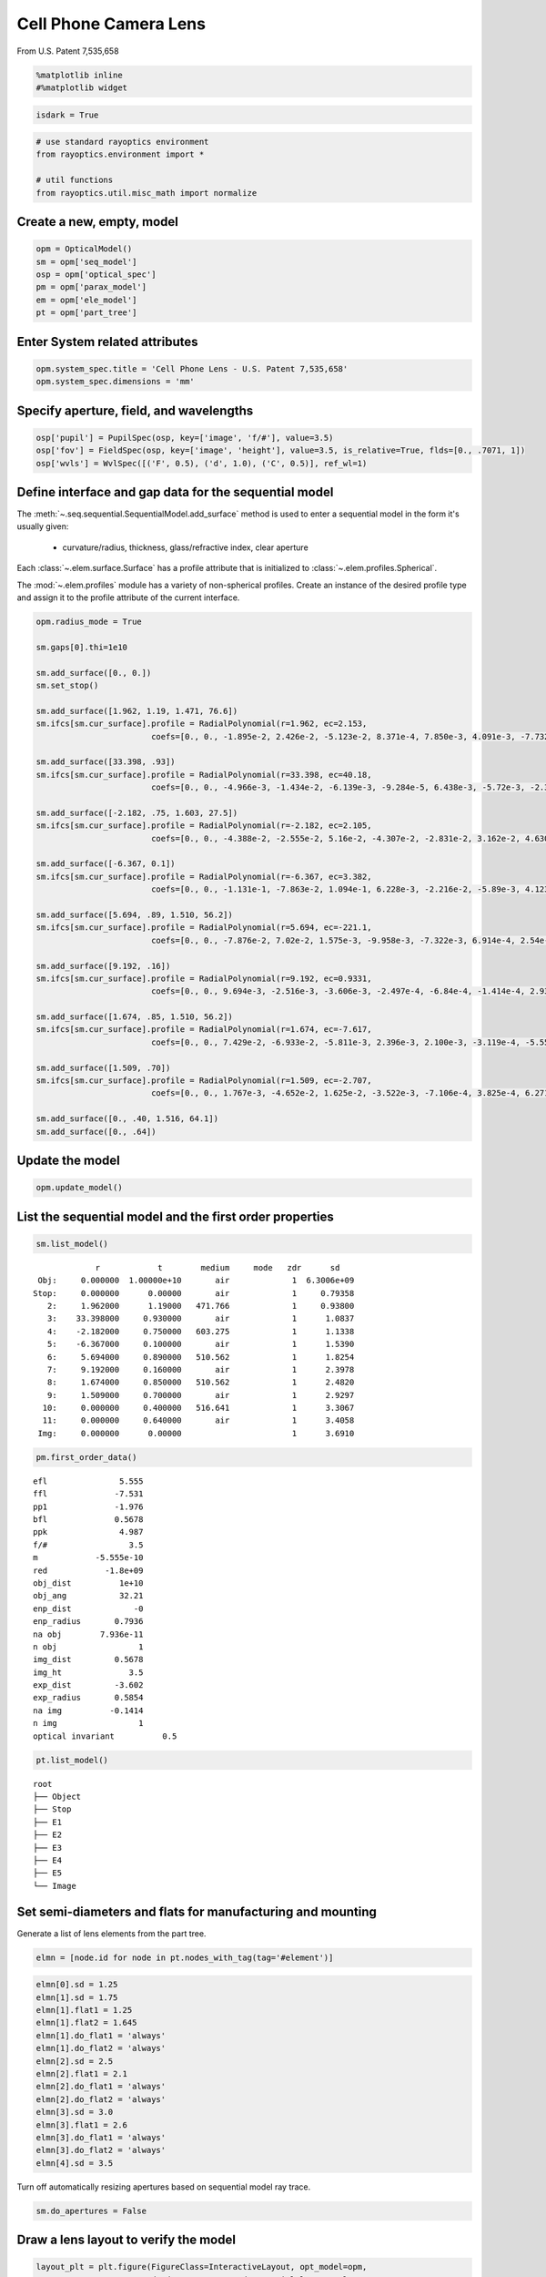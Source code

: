 ======================
Cell Phone Camera Lens
======================

From U.S. Patent 7,535,658

.. code:: ipython3

    %matplotlib inline
    #%matplotlib widget

.. code:: ipython3

    isdark = True

.. code:: ipython3

    # use standard rayoptics environment
    from rayoptics.environment import *
    
    # util functions
    from rayoptics.util.misc_math import normalize

Create a new, empty, model
--------------------------

.. code:: ipython3

    opm = OpticalModel()
    sm = opm['seq_model']
    osp = opm['optical_spec']
    pm = opm['parax_model']
    em = opm['ele_model']
    pt = opm['part_tree']

Enter System related attributes
-------------------------------

.. code:: ipython3

    opm.system_spec.title = 'Cell Phone Lens - U.S. Patent 7,535,658'
    opm.system_spec.dimensions = 'mm'

Specify aperture, field, and wavelengths
----------------------------------------

.. code:: ipython3

    osp['pupil'] = PupilSpec(osp, key=['image', 'f/#'], value=3.5)
    osp['fov'] = FieldSpec(osp, key=['image', 'height'], value=3.5, is_relative=True, flds=[0., .7071, 1])
    osp['wvls'] = WvlSpec([('F', 0.5), ('d', 1.0), ('C', 0.5)], ref_wl=1)

Define interface and gap data for the sequential model
------------------------------------------------------

The :meth:`~.seq.sequential.SequentialModel.add_surface` method is used to enter a sequential model in the form it's usually given:

    - curvature/radius, thickness, glass/refractive index, clear aperture

Each :class:`~.elem.surface.Surface` has a profile attribute that is initialized to :class:`~.elem.profiles.Spherical`.

The :mod:`~.elem.profiles` module has a variety of non-spherical profiles. Create an instance of the desired profile type and assign it to the profile attribute of the current interface.

.. code:: ipython3

    opm.radius_mode = True
    
    sm.gaps[0].thi=1e10
    
    sm.add_surface([0., 0.])
    sm.set_stop()
    
    sm.add_surface([1.962, 1.19, 1.471, 76.6])
    sm.ifcs[sm.cur_surface].profile = RadialPolynomial(r=1.962, ec=2.153,
                            coefs=[0., 0., -1.895e-2, 2.426e-2, -5.123e-2, 8.371e-4, 7.850e-3, 4.091e-3, -7.732e-3, -4.265e-3])
    
    sm.add_surface([33.398, .93])
    sm.ifcs[sm.cur_surface].profile = RadialPolynomial(r=33.398, ec=40.18,
                            coefs=[0., 0., -4.966e-3, -1.434e-2, -6.139e-3, -9.284e-5, 6.438e-3, -5.72e-3, -2.385e-2, 1.108e-2])
    
    sm.add_surface([-2.182, .75, 1.603, 27.5])
    sm.ifcs[sm.cur_surface].profile = RadialPolynomial(r=-2.182, ec=2.105,
                            coefs=[0., 0., -4.388e-2, -2.555e-2, 5.16e-2, -4.307e-2, -2.831e-2, 3.162e-2, 4.630e-2, -4.877e-2])
    
    sm.add_surface([-6.367, 0.1])
    sm.ifcs[sm.cur_surface].profile = RadialPolynomial(r=-6.367, ec=3.382,
                            coefs=[0., 0., -1.131e-1, -7.863e-2, 1.094e-1, 6.228e-3, -2.216e-2, -5.89e-3, 4.123e-3, 1.041e-3])
    
    sm.add_surface([5.694, .89, 1.510, 56.2])
    sm.ifcs[sm.cur_surface].profile = RadialPolynomial(r=5.694, ec=-221.1,
                            coefs=[0., 0., -7.876e-2, 7.02e-2, 1.575e-3, -9.958e-3, -7.322e-3, 6.914e-4, 2.54e-3, -7.65e-4])
    
    sm.add_surface([9.192, .16])
    sm.ifcs[sm.cur_surface].profile = RadialPolynomial(r=9.192, ec=0.9331,
                            coefs=[0., 0., 9.694e-3, -2.516e-3, -3.606e-3, -2.497e-4, -6.84e-4, -1.414e-4, 2.932e-4, -7.284e-5])
    
    sm.add_surface([1.674, .85, 1.510, 56.2])
    sm.ifcs[sm.cur_surface].profile = RadialPolynomial(r=1.674, ec=-7.617,
                            coefs=[0., 0., 7.429e-2, -6.933e-2, -5.811e-3, 2.396e-3, 2.100e-3, -3.119e-4, -5.552e-5, 7.969e-6])
    
    sm.add_surface([1.509, .70])
    sm.ifcs[sm.cur_surface].profile = RadialPolynomial(r=1.509, ec=-2.707,
                            coefs=[0., 0., 1.767e-3, -4.652e-2, 1.625e-2, -3.522e-3, -7.106e-4, 3.825e-4, 6.271e-5, -2.631e-5])
    
    sm.add_surface([0., .40, 1.516, 64.1])
    sm.add_surface([0., .64])

Update the model
----------------

.. code:: ipython3

    opm.update_model()

List the sequential model and the first order properties
--------------------------------------------------------

.. code:: ipython3

    sm.list_model()


.. parsed-literal::

                  r            t        medium     mode   zdr      sd
      Obj:     0.000000  1.00000e+10       air             1  6.3006e+09
     Stop:     0.000000      0.00000       air             1     0.79358
        2:     1.962000      1.19000   471.766             1     0.93800
        3:    33.398000     0.930000       air             1      1.0837
        4:    -2.182000     0.750000   603.275             1      1.1338
        5:    -6.367000     0.100000       air             1      1.5390
        6:     5.694000     0.890000   510.562             1      1.8254
        7:     9.192000     0.160000       air             1      2.3978
        8:     1.674000     0.850000   510.562             1      2.4820
        9:     1.509000     0.700000       air             1      2.9297
       10:     0.000000     0.400000   516.641             1      3.3067
       11:     0.000000     0.640000       air             1      3.4058
      Img:     0.000000      0.00000                       1      3.6910


.. code:: ipython3

    pm.first_order_data()


.. parsed-literal::

    efl               5.555
    ffl              -7.531
    pp1              -1.976
    bfl              0.5678
    ppk               4.987
    f/#                 3.5
    m            -5.555e-10
    red            -1.8e+09
    obj_dist          1e+10
    obj_ang           32.21
    enp_dist             -0
    enp_radius       0.7936
    na obj        7.936e-11
    n obj                 1
    img_dist         0.5678
    img_ht              3.5
    exp_dist         -3.602
    exp_radius       0.5854
    na img          -0.1414
    n img                 1
    optical invariant          0.5


.. code:: ipython3

    pt.list_model()


.. parsed-literal::

    root
    ├── Object
    ├── Stop
    ├── E1
    ├── E2
    ├── E3
    ├── E4
    ├── E5
    └── Image


Set semi-diameters and flats for manufacturing and mounting
-----------------------------------------------------------

Generate a list of lens elements from the part tree.

.. code:: ipython3

    elmn = [node.id for node in pt.nodes_with_tag(tag='#element')]

.. code:: ipython3

    elmn[0].sd = 1.25
    elmn[1].sd = 1.75
    elmn[1].flat1 = 1.25
    elmn[1].flat2 = 1.645
    elmn[1].do_flat1 = 'always'
    elmn[1].do_flat2 = 'always'
    elmn[2].sd = 2.5
    elmn[2].flat1 = 2.1
    elmn[2].do_flat1 = 'always'
    elmn[2].do_flat2 = 'always'
    elmn[3].sd = 3.0
    elmn[3].flat1 = 2.6
    elmn[3].do_flat1 = 'always'
    elmn[3].do_flat2 = 'always'
    elmn[4].sd = 3.5

Turn off automatically resizing apertures based on sequential model ray trace.

.. code:: ipython3

    sm.do_apertures = False

Draw a lens layout to verify the model
--------------------------------------

.. code:: ipython3

    layout_plt = plt.figure(FigureClass=InteractiveLayout, opt_model=opm,
                            do_draw_rays=True, do_paraxial_layout=False,
                            offset_factor=0.1, is_dark=isdark).plot()



.. image:: output_24_0.png


Plot a Spot Diagram
-------------------

.. code:: ipython3

    spot_plt = plt.figure(FigureClass=SpotDiagramFigure, opt_model=opm, scale_type=Fit.All_Same, dpi=100, is_dark=isdark).plot()



.. image:: output_26_0.png


Save the model
--------------

.. code:: ipython3

    opm.save_model("cell_phone_camera")

.. code:: ipython3

    em.list_elements()


.. parsed-literal::

    0: Object (DummyInterface): Surface(lbl='Obj', profile=Spherical(c=0.0), interact_mode='dummy')
    1: Object space (AirGap): Gap(t=10000000000.0, medium=Air())
    2: Stop (DummyInterface): Surface(profile=Spherical(c=0.0), interact_mode='transmit')
    3: AG1 (AirGap): Gap(t=0.0, medium=Air())
    4: Image (DummyInterface): Surface(lbl='Img', profile=Spherical(c=0.0), interact_mode='dummy')
    5: E1 (Element): Element: RadialPolynomial(c=0.509683995922528, ec=2.153, coefs=[0.0, 0.0, -0.01895, 0.02426, -0.05123, 0.0008371, 0.00785, 0.004091, -0.007732, -0.004265]), RadialPolynomial(c=0.029941912689382594, ec=40.18, coefs=[0.0, 0.0, -0.004966, -0.01434, -0.006139, -9.284e-05, 0.006438, -0.00572, -0.02385, 0.01108]), t=1.1900, sd=1.2500, glass: 471.766
    6: AG2 (AirGap): Gap(t=0.93, medium=Air())
    7: E2 (Element): Element: RadialPolynomial(c=-0.4582951420714941, ec=2.105, coefs=[0.0, 0.0, -0.04388, -0.02555, 0.0516, -0.04307, -0.02831, 0.03162, 0.0463, -0.04877]), RadialPolynomial(c=-0.1570598397989634, ec=3.382, coefs=[0.0, 0.0, -0.1131, -0.07863, 0.1094, 0.006228, -0.02216, -0.00589, 0.004123, 0.001041]), t=0.7500, sd=1.7500, glass: 603.275
    8: AG3 (AirGap): Gap(t=0.1, medium=Air())
    9: E3 (Element): Element: RadialPolynomial(c=0.17562346329469616, ec=-221.1, coefs=[0.0, 0.0, -0.07876, 0.0702, 0.001575, -0.009958, -0.007322, 0.0006914, 0.00254, -0.000765]), RadialPolynomial(c=0.10879025239338555, ec=0.9331, coefs=[0.0, 0.0, 0.009694, -0.002516, -0.003606, -0.0002497, -0.000684, -0.0001414, 0.0002932, -7.284e-05]), t=0.8900, sd=2.5000, glass: 510.562
    10: AG4 (AirGap): Gap(t=0.16, medium=Air())
    11: E4 (Element): Element: RadialPolynomial(c=0.5973715651135006, ec=-7.617, coefs=[0.0, 0.0, 0.07429, -0.06933, -0.005811, 0.002396, 0.0021, -0.0003119, -5.552e-05, 7.969e-06]), RadialPolynomial(c=0.6626905235255136, ec=-2.707, coefs=[0.0, 0.0, 0.001767, -0.04652, 0.01625, -0.003522, -0.0007106, 0.0003825, 6.271e-05, -2.631e-05]), t=0.8500, sd=3.0000, glass: 510.562
    12: AG5 (AirGap): Gap(t=0.7, medium=Air())
    13: E5 (Element): Element: Spherical(c=0.0), Spherical(c=0.0), t=0.4000, sd=3.5000, glass: 516.641
    14: Image space (AirGap): Gap(t=0.64, medium=Air())


Trace axial marginal ray
------------------------

.. code:: ipython3

    pt0 = np.array([0., 1., 0.])
    dir0 = np.array([0., 0., 1.])
    wvl = sm.central_wavelength()
    marg_ray = rt.trace(sm, pt0, dir0, wvl)
    list_ray(marg_ray[0])


.. parsed-literal::

                X            Y            Z           L            M            N               Len
      0:      0.00000      1.00000            0     0.000000     0.000000     1.000000        1e+10
      1:      0.00000      1.00000            0     0.000000     0.000000     1.000000      0.26119
      2:      0.00000      1.00000      0.26119     0.000000    -0.163284     0.986579      0.93632
      3:      0.00000      0.84711   -0.0050525     0.000000    -0.272278     0.962219      0.86687
      4:      0.00000      0.61108     -0.10094     0.000000    -0.024063     0.999710      0.79796
      5:      0.00000      0.59188    -0.053212     0.000000    -0.171810     0.985130      0.16841
      6:      0.00000      0.56295     0.012694     0.000000    -0.122925     0.992416      0.89598
      7:      0.00000      0.45281      0.01188     0.000000    -0.158261     0.987397       0.2017
      8:      0.00000      0.42089     0.051033     0.000000    -0.178956     0.983857      0.83614
      9:      0.00000      0.27126     0.023675     0.000000    -0.185004     0.982738       0.6882
     10:      0.00000      0.14394            0     0.000000    -0.122034     0.992526      0.40301
     11:      0.00000      0.09476            0     0.000000    -0.185004     0.982738      0.65124
     12:      0.00000     -0.02573            0     0.000000    -0.185004     0.982738            0


Trace an arbitrary skew ray
---------------------------

Given a point and direction at the first (not object) interface

.. code:: ipython3

    dir0 = normalize(np.array([0.086, 0.173, 0.981]))
    pt1 = np.array(-dir0)
    sm.gaps[1].thi = dir0[2]
    pt1[2] = 0.
    dir0, [0.086, 0.173, 0.981], pt1




.. parsed-literal::

    (array([0.08601351, 0.17302717, 0.98115405]),
     [0.086, 0.173, 0.981],
     array([-0.08601351, -0.17302717,  0.        ]))



Use the low level :func:`~.raytr.raytrace.trace_raw` function to trace the ray.

.. code:: ipython3

    wvl = sm.central_wavelength()
    
    path = sm.path(wl=wvl, start=1)
    skew_ray = rt.trace_raw(path, pt1, dir0, wvl)
    
    list_ray(skew_ray[0])


.. parsed-literal::

                X            Y            Z           L            M            N               Len
      0:     -0.08601     -0.17303            0     0.086014     0.173027     0.981154     0.009449
      1:     -0.08520     -0.17139     0.009271     0.072254     0.145349     0.986739       1.1966
      2:      0.00126      0.00253   1.1955e-07     0.106304     0.213844     0.971066      0.94474
      3:      0.10169      0.20456    -0.012595     0.085295     0.171581     0.981471      0.75899
      4:      0.16643      0.33479    -0.017664     0.106581     0.214401     0.970913      0.12979
      5:      0.18026      0.36261    0.0083478     0.066253     0.133277     0.988862      0.90879
      6:      0.24047      0.48374     0.017019     0.115071     0.231480     0.966010      0.24881
      7:      0.26910      0.54133     0.097372     0.032613     0.065605     0.997313      0.88059
      8:      0.29782      0.59910       0.1256     0.126731     0.254936     0.958617       0.5992
      9:      0.37376      0.75186            0     0.083596     0.168164     0.982208      0.40725
     10:      0.40780      0.82034            0     0.126731     0.254936     0.958617      0.66763
     11:      0.49241      0.99054            0     0.126731     0.254936     0.958617            0


Set up the ray trace for the second field point
-----------------------------------------------

(field point index = 1)

.. code:: ipython3

    fld, wvl, foc = osp.lookup_fld_wvl_focus(1)

Trace central, upper and lower rays
-----------------------------------

Use the :func:`~.raytr.trace.trace_base` function to trace a ray in terms of pupil position, field point and wavelength.

.. code:: ipython3

    ray_f1_r0 = trace_base(opm, [0., 0.], fld, wvl)
    list_ray(ray_f1_r0[0])


.. parsed-literal::

                X            Y            Z           L            M            N               Len
      0:      0.00000 -4455119074.82455            0     0.000000     0.406953     0.913449   1.0948e+10
      1:      0.00000      0.00000            0     0.000000     0.406953     0.913449   3.0134e-15
      2:      0.00000      0.00000   2.6771e-15     0.000000     0.276650     0.960971       1.2397
      3:      0.00000      0.34297     0.001336     0.000000     0.409866     0.912146      0.86869
      4:      0.00000      0.69902     -0.13629     0.000000     0.407402     0.913249      0.76898
      5:      0.00000      1.01230     -0.18402     0.000000     0.432712     0.901532      0.34554
      6:      0.00000      1.16182     0.027492     0.000000     0.283196     0.959062       1.0047
      7:      0.00000      1.44636      0.10111     0.000000     0.468716     0.883349      0.36927
      8:      0.00000      1.61944       0.2673     0.000000     0.352162     0.935939       1.0087
      9:      0.00000      1.97467       0.3614     0.000000     0.436135     0.899881      0.37628
     10:      0.00000      2.13878            0     0.000000     0.287688     0.957724      0.41766
     11:      0.00000      2.25894            0     0.000000     0.436135     0.899881      0.71121
     12:      0.00000      2.56912            0     0.000000     0.436135     0.899881            0


.. code:: ipython3

    ray_f1_py = trace_base(opm, [0., 1.], fld, wvl)
    list_ray(ray_f1_py[0])


.. parsed-literal::

                X            Y            Z           L            M            N               Len
      0:      0.00000 -4455119074.82455            0     0.000000     0.406953     0.913449   1.0948e+10
      1:      0.00000      0.79358            0     0.000000     0.406953     0.913449      0.22235
      2:      0.00000      0.88407       0.2031     0.000000     0.101114     0.994875      0.97236
      3:      0.00000      0.98239    -0.019515     0.000000     0.074330     0.997234      0.60425
      4:      0.00000      1.02730     -0.34694     0.000000     0.342927     0.939362       0.8381
      5:      0.00000      1.31471     -0.30965     0.000000     0.320198     0.947351      0.45073
      6:      0.00000      1.45903     0.017345     0.000000     0.246733     0.969084       1.0139
      7:      0.00000      1.70918      0.10987     0.000000     0.362970     0.931801      0.29718
      8:      0.00000      1.81705      0.22678     0.000000     0.335417     0.942070      0.99575
      9:      0.00000      2.15104      0.31485     0.000000     0.340775     0.940145      0.40967
     10:      0.00000      2.29065            0     0.000000     0.224786     0.974408      0.41051
     11:      0.00000      2.38292            0     0.000000     0.340775     0.940145      0.68075
     12:      0.00000      2.61491            0     0.000000     0.340775     0.940145            0


.. code:: ipython3

    ray_f1_my = trace_base(opm, [0., -1.], fld, wvl)
    list_ray(ray_f1_my[0])


.. parsed-literal::

                X            Y            Z           L            M            N               Len
      0:      0.00000 -4455119074.82455            0     0.000000     0.406953     0.913449   1.0948e+10
      1:      0.00000     -0.79358            0     0.000000     0.406953     0.913449      0.15124
      2:      0.00000     -0.73203      0.13815     0.000000     0.391742     0.920075       1.1443
      3:      0.00000     -0.28377   0.00098906     0.000000     0.573151     0.819450       1.0975
      4:      0.00000      0.34526    -0.029681     0.000000     0.428272     0.903650      0.78087
      5:      0.00000      0.67968    -0.074048     0.000000     0.531021     0.847359      0.22793
      6:      0.00000      0.80071     0.019088     0.000000     0.341292     0.939957       1.0037
      7:      0.00000      1.14325     0.072483     0.000000     0.579551     0.814936      0.44361
      8:      0.00000      1.40035      0.27399     0.000000     0.363252     0.931691       1.0285
      9:      0.00000      1.77395      0.38224     0.000000     0.534421     0.845218      0.37595
     10:      0.00000      1.97487   1.1102e-16     0.000000     0.352521     0.935804      0.42744
     11:      0.00000      2.12555            0     0.000000     0.534421     0.845218       0.7572
     12:      0.00000      2.53021            0     0.000000     0.534421     0.845218            0


